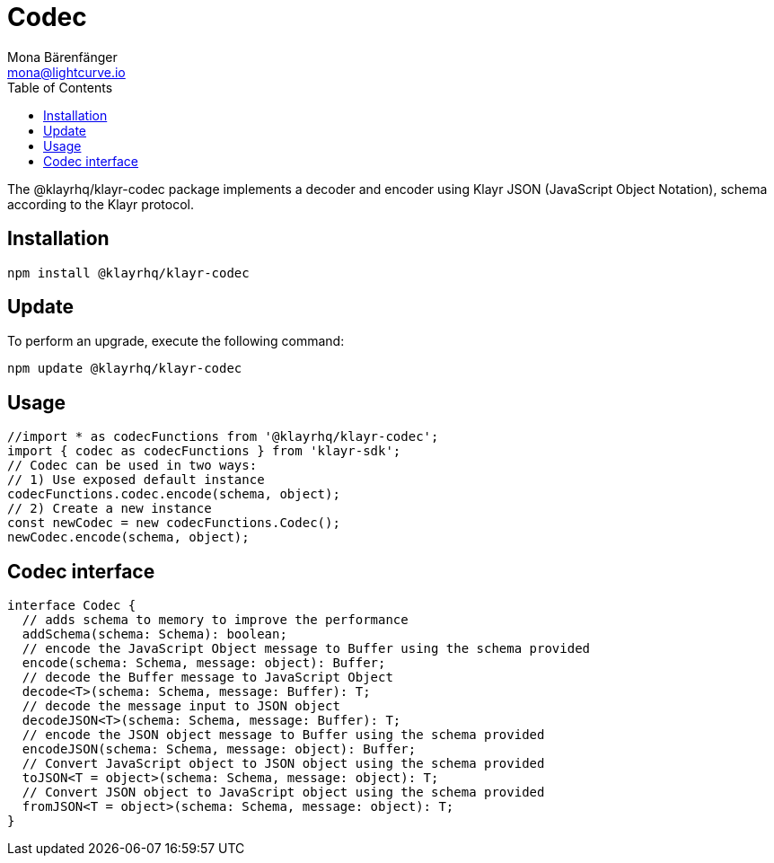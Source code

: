 = Codec
Mona Bärenfänger <mona@lightcurve.io>
:description: Technical references regarding the codec package of Klayr Elements.
:toc:

The @klayrhq/klayr-codec package implements a decoder and encoder using Klayr JSON (JavaScript Object Notation), schema according to the Klayr protocol.

== Installation

[source,bash]
----
npm install @klayrhq/klayr-codec
----

== Update

To perform an upgrade, execute the following command:

[source,bash]
----
npm update @klayrhq/klayr-codec
----

== Usage

[source,js]
----
//import * as codecFunctions from '@klayrhq/klayr-codec';
import { codec as codecFunctions } from 'klayr-sdk';
// Codec can be used in two ways:
// 1) Use exposed default instance
codecFunctions.codec.encode(schema, object);
// 2) Create a new instance
const newCodec = new codecFunctions.Codec();
newCodec.encode(schema, object);
----

== Codec interface

[source,js]
----
interface Codec {
  // adds schema to memory to improve the performance
  addSchema(schema: Schema): boolean;
  // encode the JavaScript Object message to Buffer using the schema provided
  encode(schema: Schema, message: object): Buffer;
  // decode the Buffer message to JavaScript Object
  decode<T>(schema: Schema, message: Buffer): T;
  // decode the message input to JSON object
  decodeJSON<T>(schema: Schema, message: Buffer): T;
  // encode the JSON object message to Buffer using the schema provided
  encodeJSON(schema: Schema, message: object): Buffer;
  // Convert JavaScript object to JSON object using the schema provided
  toJSON<T = object>(schema: Schema, message: object): T;
  // Convert JSON object to JavaScript object using the schema provided
  fromJSON<T = object>(schema: Schema, message: object): T;
}
----
